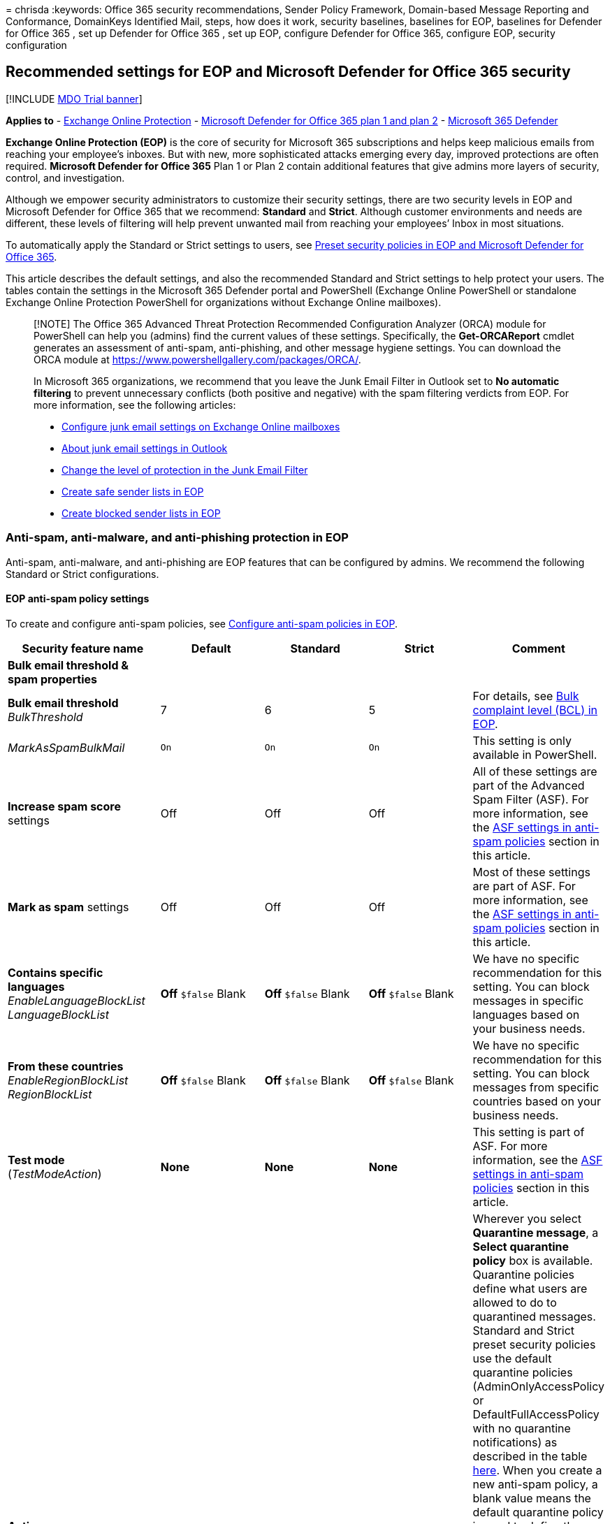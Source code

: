 = 
chrisda
:keywords: Office 365 security recommendations, Sender Policy Framework,
Domain-based Message Reporting and Conformance, DomainKeys Identified
Mail, steps, how does it work, security baselines, baselines for EOP,
baselines for Defender for Office 365 , set up Defender for Office 365 ,
set up EOP, configure Defender for Office 365, configure EOP, security
configuration

== Recommended settings for EOP and Microsoft Defender for Office 365 security

{empty}[!INCLUDE link:../includes/mdo-trial-banner.md[MDO Trial banner]]

*Applies to* - link:eop-about.md[Exchange Online Protection] -
link:defender-for-office-365.md[Microsoft Defender for Office 365 plan 1
and plan 2] - link:../defender/microsoft-365-defender.md[Microsoft 365
Defender]

*Exchange Online Protection (EOP)* is the core of security for Microsoft
365 subscriptions and helps keep malicious emails from reaching your
employee’s inboxes. But with new, more sophisticated attacks emerging
every day, improved protections are often required. *Microsoft Defender
for Office 365* Plan 1 or Plan 2 contain additional features that give
admins more layers of security, control, and investigation.

Although we empower security administrators to customize their security
settings, there are two security levels in EOP and Microsoft Defender
for Office 365 that we recommend: *Standard* and *Strict*. Although
customer environments and needs are different, these levels of filtering
will help prevent unwanted mail from reaching your employees’ Inbox in
most situations.

To automatically apply the Standard or Strict settings to users, see
link:preset-security-policies.md[Preset security policies in EOP and
Microsoft Defender for Office 365].

This article describes the default settings, and also the recommended
Standard and Strict settings to help protect your users. The tables
contain the settings in the Microsoft 365 Defender portal and PowerShell
(Exchange Online PowerShell or standalone Exchange Online Protection
PowerShell for organizations without Exchange Online mailboxes).

____
[!NOTE] The Office 365 Advanced Threat Protection Recommended
Configuration Analyzer (ORCA) module for PowerShell can help you
(admins) find the current values of these settings. Specifically, the
*Get-ORCAReport* cmdlet generates an assessment of anti-spam,
anti-phishing, and other message hygiene settings. You can download the
ORCA module at https://www.powershellgallery.com/packages/ORCA/.

In Microsoft 365 organizations, we recommend that you leave the Junk
Email Filter in Outlook set to *No automatic filtering* to prevent
unnecessary conflicts (both positive and negative) with the spam
filtering verdicts from EOP. For more information, see the following
articles:

* link:configure-junk-email-settings-on-exo-mailboxes.md[Configure junk
email settings on Exchange Online mailboxes]
* link:configure-junk-email-settings-on-exo-mailboxes.md#about-junk-email-settings-in-outlook[About
junk email settings in Outlook]
* https://support.microsoft.com/en-us/office/e89c12d8-9d61-4320-8c57-d982c8d52f6b[Change
the level of protection in the Junk Email Filter]
* link:create-safe-sender-lists-in-office-365.md[Create safe sender
lists in EOP]
* link:create-block-sender-lists-in-office-365.md[Create blocked sender
lists in EOP]
____

=== Anti-spam, anti-malware, and anti-phishing protection in EOP

Anti-spam, anti-malware, and anti-phishing are EOP features that can be
configured by admins. We recommend the following Standard or Strict
configurations.

==== EOP anti-spam policy settings

To create and configure anti-spam policies, see
link:anti-spam-policies-configure.md[Configure anti-spam policies in
EOP].

[width="100%",cols="17%,^23%,^23%,^23%,14%",options="header",]
|===
|Security feature name |Default |Standard |Strict |Comment
|*Bulk email threshold & spam properties* | | | |

|*Bulk email threshold* _BulkThreshold_ |7 |6 |5 |For details, see
link:anti-spam-bulk-complaint-level-bcl-about.md[Bulk complaint level
(BCL) in EOP].

|_MarkAsSpamBulkMail_ |`On` |`On` |`On` |This setting is only available
in PowerShell.

|*Increase spam score* settings |Off |Off |Off |All of these settings
are part of the Advanced Spam Filter (ASF). For more information, see
the link:#asf-settings-in-anti-spam-policies[ASF settings in anti-spam
policies] section in this article.

|*Mark as spam* settings |Off |Off |Off |Most of these settings are part
of ASF. For more information, see the
link:#asf-settings-in-anti-spam-policies[ASF settings in anti-spam
policies] section in this article.

|*Contains specific languages* _EnableLanguageBlockList_
_LanguageBlockList_ |*Off* `$false` Blank |*Off* `$false` Blank |*Off*
`$false` Blank |We have no specific recommendation for this setting. You
can block messages in specific languages based on your business needs.

|*From these countries* _EnableRegionBlockList_ _RegionBlockList_ |*Off*
`$false` Blank |*Off* `$false` Blank |*Off* `$false` Blank |We have no
specific recommendation for this setting. You can block messages from
specific countries based on your business needs.

|*Test mode* (_TestModeAction_) |*None* |*None* |*None* |This setting is
part of ASF. For more information, see the
link:#asf-settings-in-anti-spam-policies[ASF settings in anti-spam
policies] section in this article.

|*Actions* | | | |Wherever you select *Quarantine message*, a *Select
quarantine policy* box is available. Quarantine policies define what
users are allowed to do to quarantined messages. Standard and Strict
preset security policies use the default quarantine policies
(AdminOnlyAccessPolicy or DefaultFullAccessPolicy with no quarantine
notifications) as described in the table
link:quarantine-policies.md#step-2-assign-a-quarantine-policy-to-supported-features[here].
When you create a new anti-spam policy, a blank value means the default
quarantine policy is used to define the historical capabilities for
messages that were quarantined by that particular verdict
(AdminOnlyAccessPolicy with no quarantine notifications for *High
confidence phishing*; DefaultFullAccessPolicy with no quarantine
notifications for everything else). Admins can create and select custom
quarantine policies that define more restrictive or less restrictive
capabilities for users in the default or custom anti-spam policies. For
more information, see link:quarantine-policies.md[Quarantine policies].

|*Spam* detection action _SpamAction_ |*Move message to Junk Email
folder* `MoveToJmf` |*Move message to Junk Email folder* `MoveToJmf`
|*Quarantine message* `Quarantine` |

|*High confidence spam* detection action _HighConfidenceSpamAction_
|*Move message to Junk Email folder* `MoveToJmf` |*Quarantine message*
`Quarantine` |*Quarantine message* `Quarantine` |

|*Phishing* detection action _PhishSpamAction_ |*Move message to Junk
Email folder** `MoveToJmf` |*Quarantine message* `Quarantine`
|*Quarantine message* `Quarantine` |* The default value is *Move message
to Junk Email folder* in the default anti-spam policy and in new
anti-spam policies that you create in PowerShell. The default value is
*Quarantine message* in new anti-spam policies that you create in the
Microsoft 365 Defender portal.

|*High confidence phishing* detection action _HighConfidencePhishAction_
|*Quarantine message* `Quarantine` |*Quarantine message* `Quarantine`
|*Quarantine message* `Quarantine` |

|*Bulk* detection action _BulkSpamAction_ |*Move message to Junk Email
folder* `MoveToJmf` |*Move message to Junk Email folder* `MoveToJmf`
|*Quarantine message* `Quarantine` |

|*Retain spam in quarantine for this many days*
_QuarantineRetentionPeriod_ |15 days |30 days |30 days | This value also
affects messages that are quarantined by anti-phishing policies. For
more information, see link:quarantine-about.md[Quarantined email
messages in EOP].

|*Enable spam safety tips* _InlineSafetyTipsEnabled_ |Selected `$true`
|Selected `$true` |Selected `$true` |

|Enable zero-hour auto purge (ZAP) for phishing messages
_PhishZapEnabled_ |Selected `$true` |Selected `$true` |Selected `$true`
|

|Enable ZAP for spam messages _SpamZapEnabled_ |Selected `$true`
|Selected `$true` |Selected `$true` |

|*Allow & block list* | | | |

|Allowed senders _AllowedSenders_ |None |None |None |

|Allowed sender domains _AllowedSenderDomains_ |None |None |None |Adding
domains to the allowed senders list is a very bad idea. Attackers would
be able to send you email that would otherwise be filtered out. Use the
link:anti-spoofing-spoof-intelligence.md[spoof intelligence insight] and
the link:tenant-allow-block-list-about.md[Tenant Allow/Block List] to
review all senders who are spoofing sender email addresses in your
organization’s email domains or spoofing sender email addresses in
external domains.

|Blocked senders _BlockedSenders_ |None |None |None |

|Blocked sender domains _BlockedSenderDomains_ |None |None |None |
|===

===== ASF settings in anti-spam policies

For more information about Advanced Spam Filter (ASF) settings in
anti-spam policies, see
link:anti-spam-policies-asf-settings-about.md[Advanced Spam Filter (ASF)
settings in EOP].

[width="100%",cols="17%,^23%,^23%,^23%,14%",options="header",]
|===
|Security feature name |Default |RecommendedStandard |RecommendedStrict
|Comment
|*Image links to remote sites* _IncreaseScoreWithImageLinks_ |Off |Off
|Off |

|*Numeric IP address in URL* _IncreaseScoreWithNumericIps_ |Off |Off
|Off |

|*URL redirect to other port* _IncreaseScoreWithRedirectToOtherPort_
|Off |Off |Off |

|*Links to .biz or .info websites* _IncreaseScoreWithBizOrInfoUrls_ |Off
|Off |Off |

|*Empty messages* _MarkAsSpamEmptyMessages_ |Off |Off |Off |

|*Embed tags in HTML* _MarkAsSpamEmbedTagsInHtml_ |Off |Off |Off |

|*JavaScript or VBScript in HTML* _MarkAsSpamJavaScriptInHtml_ |Off |Off
|Off |

|*Form tags in HTML* _MarkAsSpamFormTagsInHtml_ |Off |Off |Off |

|*Frame or iframe tags in HTML* _MarkAsSpamFramesInHtml_ |Off |Off |Off
|

|*Web bugs in HTML* _MarkAsSpamWebBugsInHtml_ |Off |Off |Off |

|*Object tags in HTML* _MarkAsSpamObjectTagsInHtml_ |Off |Off |Off |

|*Sensitive words* _MarkAsSpamSensitiveWordList_ |Off |Off |Off |

|*SPF record: hard fail* _MarkAsSpamSpfRecordHardFail_ |Off |Off |Off |

|*Sender ID filtering hard fail* _MarkAsSpamFromAddressAuthFail_ |Off
|Off |Off |

|*Backscatter* _MarkAsSpamNdrBackscatter_ |Off |Off |Off |

|*Test mode* _TestModeAction_) |None |None |None |For ASF settings that
support *Test* as an action, you can configure the test mode action to
*None*, *Add default X-Header text*, or *Send Bcc message* (`None`,
`AddXHeader`, or `BccMessage`). For more information, see
link:anti-spam-policies-asf-settings-about.md#enable-disable-or-test-asf-settings[Enable&#44;
disable&#44; or test ASF settings].
|===

===== EOP outbound spam policy settings

To create and configure outbound spam policies, see
link:outbound-spam-policies-configure.md[Configure outbound spam
filtering in EOP].

For more information about the default sending limits in the service,
see
link:/office365/servicedescriptions/exchange-online-service-description/exchange-online-limits#sending-limits-1[Sending
limits].

____
[!NOTE] Outbound spam policies are not part of Standard or Strict preset
security policies. The *Standard* and *Strict* values indicate our
*recommended* values in the default outbound spam policy or custom
outbound spam policies that you create.
____

[width="100%",cols="17%,^23%,^23%,^23%,14%",options="header",]
|===
|Security feature name |Default |RecommendedStandard |RecommendedStrict
|Comment
|*Set an external message limit* _RecipientLimitExternalPerHour_ |0 |500
|400 |The default value 0 means use the service defaults.

|*Set an internal message limit* _RecipientLimitInternalPerHour_ |0
|1000 |800 |The default value 0 means use the service defaults.

|*Set a daily message limit* _RecipientLimitPerDay_ |0 |1000 |800 |The
default value 0 means use the service defaults.

|*Restriction placed on users who reach the message limit*
_ActionWhenThresholdReached_ |*Restrict the user from sending mail until
the following day* `BlockUserForToday` |*Restrict the user from sending
mail* `BlockUser` |*Restrict the user from sending mail* `BlockUser` |

|*Automatic forwarding rules* _AutoForwardingMode_ |*Automatic -
System-controlled* `Automatic` |*Automatic - System-controlled*
`Automatic` |*Automatic - System-controlled* `Automatic` |

|*Send a copy of outbound messages that exceed these limits to these
users and groups* _BccSuspiciousOutboundMail_
_BccSuspiciousOutboundAdditionalRecipients_ |Not selected `$false` Blank
|Not selected `$false` Blank |Not selected `$false` Blank |We have no
specific recommendation for this setting. This setting only works in the
default outbound spam policy. It doesn’t work in custom outbound spam
policies that you create.

|*Notify these users and groups if a sender is blocked due to sending
outbound spam* _NotifyOutboundSpam_ _NotifyOutboundSpamRecipients_ |Not
selected `$false` Blank |Not selected `$false` Blank |Not selected
`$false` Blank |The default
link:../../compliance/alert-policies.md[alert policy] named *User
restricted from sending email* already sends email notifications to
members of the *TenantAdmins* (*Global admins*) group when users are
blocked due to exceeding the limits in policy. *We strongly recommend
that you use the alert policy rather than this setting in the outbound
spam policy to notify admins and other users*. For instructions, see
link:removing-user-from-restricted-users-portal-after-spam.md#verify-the-alert-settings-for-restricted-users[Verify
the alert settings for restricted users].
|===

==== EOP anti-malware policy settings

To create and configure anti-malware policies, see
link:anti-malware-policies-configure.md[Configure anti-malware policies
in EOP].

[width="100%",cols="17%,^23%,^23%,^23%,14%",options="header",]
|===
|Security feature name |Default |Standard |Strict |Comment
|*Protection settings* | | | |

|*Enable the common attachments filter* _EnableFileFilter_ |Selected
`$true` |Selected `$true` |Selected `$true` |This setting quarantines
messages that contain attachments based on file type, regardless of the
attachment content. For the list of file types, see
link:anti-malware-protection-about.md#anti-malware-policies[Anti-malware
policies].

|Common attachment filter notifications (*When these file types are
found*) _FileTypeAction_ |*Reject the messages with a non-delivery
receipt (NDR)* `Reject` |*Reject the messages with a non-delivery
receipt (NDR)* `Reject` |*Reject the messages with a non-delivery
receipt (NDR)* `Reject` |

|*Enable zero-hour auto purge for malware* _ZapEnabled_ |Selected
`$true` |Selected `$true` |Selected `$true` |

|*Quarantine policy* |AdminOnlyAccessPolicy |AdminOnlyAccessPolicy
|AdminOnlyAccessPolicy |When you create a new anti-malware policy, a
blank value means the default quarantine policy is used to define the
historical capabilities for messages that were quarantined as malware
(AdminOnlyAccessPolicy with no quarantine notifications). Standard and
Strict preset security policies use the default quarantine policy
(AdminOnlyAccessPolicy with no quarantine notifications) as described in
the table
link:quarantine-policies.md#step-2-assign-a-quarantine-policy-to-supported-features[here].
Admins can create and select custom quarantine policies that define more
capabilities for users in the default or custom anti-malware policies.
For more information, see link:quarantine-policies.md[Quarantine
policies].

|*Admin notifications* | | | |

|*Notify an admin about undelivered messages from internal senders*
_EnableInternalSenderAdminNotifications_ _InternalSenderAdminAddress_
|Not selected `$false` |Not selected `$false` |Not selected `$false` |We
have no specific recommendation for this setting.

|*Notify an admin about undelivered messages from external senders*
_EnableExternalSenderAdminNotifications_ _ExternalSenderAdminAddress_
|Not selected `$false` |Not selected `$false` |Not selected `$false` |We
have no specific recommendation for this setting.

|*Customize notifications* | | | |We have no specific recommendations
for these settings.

|*Use customized notification text* _CustomNotifications_ |Not selected
`$false` |Not selected `$false` |Not selected `$false` |

|*From name* _CustomFromName_ |Blank `$null` |Blank `$null` |Blank
`$null` |

|*From address* _CustomFromAddress_ |Blank `$null` |Blank `$null` |Blank
`$null` |

|*Customize notifications for messages from internal senders* | | |
|These settings are used only if *Notify an admin about undelivered
messages from internal senders* is selected.

|*Subject* _CustomInternalSubject_ |Blank `$null` |Blank `$null` |Blank
`$null` |

|*Message* _CustomInternalBody_ |Blank `$null` |Blank `$null` |Blank
`$null` |

|*Customize notifications for messages from external senders* | | |
|These settings are used only if *Notify an admin about undelivered
messages from external senders* is selected.

|*Subject* _CustomExternalSubject_ |Blank `$null` |Blank `$null` |Blank
`$null` |

|*Message* _CustomExternalBody_ |Blank `$null` |Blank `$null` |Blank
`$null` |
|===

==== EOP anti-phishing policy settings

For more information about these settings, see
link:anti-phishing-policies-about.md#spoof-settings[Spoof settings]. To
configure these settings, see
link:anti-phishing-policies-eop-configure.md[Configure anti-phishing
policies in EOP].

The spoof settings are inter-related, but the *Show first contact safety
tip* setting has no dependency on spoof settings.

[width="100%",cols="17%,^23%,^23%,^23%,14%",options="header",]
|===
|Security feature name |Default |Standard |Strict |Comment
|*Phishing threshold & protection* | | | |

|*Enable spoof intelligence* _EnableSpoofIntelligence_ |Selected `$true`
|Selected `$true` |Selected `$true` |

|*Actions* | | | |

|*If message is detected as spoof* _AuthenticationFailAction_ |*Move
message to the recipients’ Junk Email folders* `MoveToJmf` |*Move
message to the recipients’ Junk Email folders* `MoveToJmf` |*Quarantine
the message* `Quarantine` |This setting applies to spoofed senders that
were automatically blocked as shown in the
link:anti-spoofing-spoof-intelligence.md[spoof intelligence insight] or
manually blocked in the link:tenant-allow-block-list-about.md[Tenant
Allow/Block List]. If you select *Quarantine the message*, an *Apply
quarantine policy* box is available to select the quarantine policy that
defines what users are allowed to do to messages that are quarantined as
spoofing. When you create a new anti-phishing policy, a blank value
means the default quarantine policy is used to define the historical
capabilities for messages that were quarantined as spoofing
(DefaultFullAccessPolicy with no quarantine notifications). Standard and
Strict preset security policies use the default quarantine policy
(DefaultFullAccessPolicy with no quarantine notifications) as described
in the table
link:quarantine-policies.md#step-2-assign-a-quarantine-policy-to-supported-features[here].
Admins can create and select custom quarantine policies that define more
restrictive or less restrictive capabilities for users in the default or
custom anti-phishing policies. For more information, see
link:quarantine-policies.md[Quarantine policies].

|*Show first contact safety tip* _EnableFirstContactSafetyTips_ |Not
selected `$false` |Not selected `$false` |Not selected `$false` |For
more information, see
link:anti-phishing-policies-about.md#first-contact-safety-tip[First
contact safety tip].

|*Show (?) for unauthenticated senders for spoof*
_EnableUnauthenticatedSender_ |Selected `$true` |Selected `$true`
|Selected `$true` |Adds a question mark (?) to the sender’s photo in
Outlook for unidentified spoofed senders. For more information, see
link:anti-phishing-policies-about.md#unauthenticated-sender-indicators[Unauthenticated
sender indicators].

|*Show ``via'' tag* _EnableViaTag_ |Selected `$true` |Selected `$true`
|Selected `$true` |Adds a via tag (chris@contoso.com via fabrikam.com)
to the From address if it’s different from the domain in the DKIM
signature or the *MAIL FROM* address. For more information, see
link:anti-phishing-policies-about.md#unauthenticated-sender-indicators[Unauthenticated
sender indicators].
|===

=== Microsoft Defender for Office 365 security

Additional security benefits come with a Microsoft Defender for Office
365 subscription. For the latest news and information, you can see
link:defender-for-office-365-whats-new.md[What’s new in Defender for
Office 365].

____
{empty}[!IMPORTANT]

* The default anti-phishing policy in Microsoft Defender for Office 365
provides link:anti-phishing-policies-about.md#spoof-settings[spoof
protection] and mailbox intelligence for all recipients. However, the
other available
link:#impersonation-settings-in-anti-phishing-policies-in-microsoft-defender-for-office-365[impersonation
protection] features and
link:#advanced-settings-in-anti-phishing-policies-in-microsoft-defender-for-office-365[advanced
settings] are not configured or enabled in the default policy. To enable
all protection features, modify the default anti-phishing policy or
create additional anti-phishing policies.
* Although there’s no default Safe Attachments policy or Safe Links
policy, the *Built-in protection* preset security policy provides Safe
Attachments protection and Safe Links protection to all recipients
(users who aren’t defined in the Standard or Strict preset security
policies or in custom Safe Attachments policies or Safe Links policies).
For more information, see link:preset-security-policies.md[Preset
security policies in EOP and Microsoft Defender for Office 365].
* link:safe-attachments-for-spo-odfb-teams-about.md[Safe Attachments for
SharePoint&#44; OneDrive&#44; and Microsoft Teams] protection and
link:safe-documents-in-e5-plus-security-about.md[Safe Documents]
protection have no dependencies on Safe Links policies.
____

If your subscription includes Microsoft Defender for Office 365 or if
you’ve purchased Defender for Office 365 as an add-on, set the following
Standard or Strict configurations.

==== Anti-phishing policy settings in Microsoft Defender for Office 365

EOP customers get basic anti-phishing as previously described, but
Defender for Office 365 includes more features and control to help
prevent, detect, and remediate against attacks. To create and configure
these policies, see
link:anti-phishing-policies-mdo-configure.md[Configure anti-phishing
policies in Defender for Office 365].

===== Advanced settings in anti-phishing policies in Microsoft Defender for Office 365

For more information about this setting, see
link:anti-phishing-policies-about.md#advanced-phishing-thresholds-in-anti-phishing-policies-in-microsoft-defender-for-office-365[Advanced
phishing thresholds in anti-phishing policies in Microsoft Defender for
Office 365]. To configure this setting, see
link:anti-phishing-policies-mdo-configure.md[Configure anti-phishing
policies in Defender for Office 365].

[width="100%",cols="17%,^23%,^23%,^23%,14%",options="header",]
|===
|Security feature name |Default |Standard |Strict |Comment
|*Phishing email threshold* _PhishThresholdLevel_ |*1 - Standard* `1`
|*3 - More aggressive* `3` |*4 - Most aggressive* `4` |
|===

===== Impersonation settings in anti-phishing policies in Microsoft Defender for Office 365

For more information about these settings, see
link:anti-phishing-policies-about.md#impersonation-settings-in-anti-phishing-policies-in-microsoft-defender-for-office-365[Impersonation
settings in anti-phishing policies in Microsoft Defender for Office
365]. To configure these settings, see
link:anti-phishing-policies-mdo-configure.md[Configure anti-phishing
policies in Defender for Office 365].

[width="100%",cols="17%,^23%,^23%,^23%,14%",options="header",]
|===
|Security feature name |Default |Standard |Strict |Comment
|*Phishing threshold & protection* | | | |

|*Enable users to protect* (impersonated user protection)
_EnableTargetedUserProtection_ _TargetedUsersToProtect_ |Not selected
`$false` none |Selected `$true` <list of users> |Selected `$true` <list
of users> |We recommend adding users (message senders) in key roles.
Internally, protected senders might be your CEO, CFO, and other senior
leaders. Externally, protected senders could include council members or
your board of directors.

|*Enable domains to protect* (impersonated domain protection) |Not
selected |Selected |Selected |

|*Include domains I own* _EnableOrganizationDomainsProtection_ |Off
`$false` |Selected `$true` |Selected `$true` |

|*Include custom domains* _EnableTargetedDomainsProtection_
_TargetedDomainsToProtect_ |Off `$false` none |Selected `$true` <list of
domains> |Selected `$true` <list of domains> |We recommend adding
domains (sender domains) that you don’t own, but you frequently interact
with.

|*Add trusted senders and domains* _ExcludedSenders_ _ExcludedDomains_
|None |None |None |Depending on your organization, we recommend adding
senders or domains that are incorrectly identified as impersonation
attempts.

|*Enable mailbox intelligence* _EnableMailboxIntelligence_ |Selected
`$true` |Selected `$true` |Selected `$true` |

|*Enable intelligence for impersonation protection*
_EnableMailboxIntelligenceProtection_ |Off `$false` |Selected `$true`
|Selected `$true` |This setting allows the specified action for
impersonation detections by mailbox intelligence.

|*Actions* | | | |Wherever you select *Quarantine the message*, a
*Select quarantine policy* box is available. Quarantine policies define
what users are allowed to do to quarantined messages. Standard and
Strict preset security policies use the default quarantine policy
(DefaultFullAccessPolicy with no quarantine notifications) as described
in the table
link:quarantine-policies.md#step-2-assign-a-quarantine-policy-to-supported-features[here].
When you create a new anti-phishing policy, a blank value means the
default quarantine policy is used to define the historical capabilities
for messages that were quarantined by that verdict
(DefaultFullAccessPolicy for all impersonation detection types). Admins
can create and select custom quarantine policies that define less
restrictive or more restrictive capabilities for users in the default or
custom anti-phishing policies. For more information, see
link:quarantine-policies.md[Quarantine policies].

|*If message is detected as an impersonated user*
_TargetedUserProtectionAction_ |*Don’t apply any action* `NoAction`
|*Quarantine the message* `Quarantine` |*Quarantine the message*
`Quarantine` |

|*If message is detected as an impersonated domain*
_TargetedDomainProtectionAction_ |*Don’t apply any action* `NoAction`
|*Quarantine the message* `Quarantine` |*Quarantine the message*
`Quarantine` |

|*If mailbox intelligence detects an impersonated user*
_MailboxIntelligenceProtectionAction_ |*Don’t apply any action*
`NoAction` |*Move message to the recipients’ Junk Email folders*
`MoveToJmf` |*Quarantine the message* `Quarantine` |

|*Show user impersonation safety tip* _EnableSimilarUsersSafetyTips_
|Off `$false` |Selected `$true` |Selected `$true` |

|*Show domain impersonation safety tip* _EnableSimilarDomainsSafetyTips_
|Off `$false` |Selected `$true` |Selected `$true` |

|*Show user impersonation unusual characters safety tip*
_EnableUnusualCharactersSafetyTips_ |Off `$false` |Selected `$true`
|Selected `$true` |
|===

===== EOP anti-phishing policy settings in Microsoft Defender for Office 365

These are the same settings that are available in
link:#eop-anti-spam-policy-settings[anti-spam policy settings in EOP].

==== Safe Attachments settings

Safe Attachments in Microsoft Defender for Office 365 includes global
settings that have no relationship to Safe Attachments policies, and
settings that are specific to each Safe Links policy. For more
information, see link:safe-attachments-about.md[Safe Attachments in
Defender for Office 365].

Although there’s no default Safe Attachments policy, the *Built-in
protection* preset security policy provides Safe Attachments protection
to all recipients (users who aren’t defined in the Standard or Strict
preset security policies or in custom Safe Attachments policies). For
more information, see link:preset-security-policies.md[Preset security
policies in EOP and Microsoft Defender for Office 365].

===== Global settings for Safe Attachments

____
[!NOTE] The global settings for Safe Attachments are set by the
*Built-in protection* preset security policy, but not by the *Standard*
or *Strict* preset security policies. Either way, admins can modify
these global Safe Attachments settings at any time.

The *Default* column shows the values before the existence of the
*Built-in protection* preset security policy. The *Built-in protection*
column shows the values that are set by the *Built-in protection* preset
security policy, which are also our recommended values.
____

To configure these settings, see
link:safe-attachments-for-spo-odfb-teams-configure.md[Turn on Safe
Attachments for SharePoint&#44; OneDrive&#44; and Microsoft Teams] and
link:safe-documents-in-e5-plus-security-about.md[Safe Documents in
Microsoft 365 E5].

In PowerShell, you use the
link:/powershell/module/exchange/set-atppolicyforo365[Set-AtpPolicyForO365]
cmdlet for these settings.

[width="100%",cols="20%,^31%,^31%,18%",options="header",]
|===
|Security feature name |Default |Built-in protection |Comment
|*Turn on Defender for Office 365 for SharePoint, OneDrive, and
Microsoft Teams* _EnableATPForSPOTeamsODB_ |Off `$false` |On `$true` |To
prevent users from downloading malicious files, see
link:safe-attachments-for-spo-odfb-teams-configure.md#step-2-recommended-use-sharepoint-online-powershell-to-prevent-users-from-downloading-malicious-files[Use
SharePoint Online PowerShell to prevent users from downloading malicious
files].

|*Turn on Safe Documents for Office clients* _EnableSafeDocs_ |Off
`$false` |On `$true` |This feature is available and meaningful only with
licenses that are not included in Defender for Office 365 (for example,
Microsoft 365 A5 or Microsoft 365 E5 Security). For more information,
see link:safe-documents-in-e5-plus-security-about.md[Safe Documents in
Microsoft 365 A5 or E5 Security].

|*Allow people to click through Protected View even if Safe Documents
identified the file as malicious* _AllowSafeDocsOpen_ |Off `$false` |Off
`$false` |This setting is related to Safe Documents.
|===

===== Safe Attachments policy settings

To configure these settings, see
link:safe-attachments-policies-configure.md[Set up Safe Attachments
policies in Defender for Office 365].

In PowerShell, you use the
link:/powershell/module/exchange/new-safeattachmentpolicy[New-SafeAttachmentPolicy]
and
link:/powershell/module/exchange/set-safelinkspolicy[Set-SafeAttachmentPolicy]
cmdlets for these settings.

____
[!NOTE] As described earlier, there is no default Safe Attachments
policy, but Safe Attachments protection is assigned to all recipients by
the link:preset-security-policies.md[*Built-in protection* preset
security policy] (users who aren’t defined in any Safe Attachments
policies).

The *Default in custom* column refers to the default values in new Safe
Attachments policies that you create. The remaining columns indicate
(unless otherwise noted) the values that are configured in the
corresponding preset security policies.
____

[width="100%",cols="13%,^19%,^19%,^19%,^19%,11%",options="header",]
|===
|Security feature name |Default in custom |Built-in protection |Standard
|Strict |Comment
|*Safe Attachments unknown malware response* _Enable_ and _Action_
|*Off* `-Enable $false` and `-Action Block` |*Block* `-Enable $true` and
`-Action Block` |*Block* `-Enable $true` and `-Action Block` |*Block*
`-Enable $true` and `-Action Block` |When the _Enable_ parameter is
$false, the value of the _Action_ parameter doesn’t matter.

|*Quarantine policy* (_QuarantineTag_) |AdminOnlyAccessPolicy
|AdminOnlyAccessPolicy |AdminOnlyAccessPolicy |AdminOnlyAccessPolicy |
Standard and Strict preset security policies use the default quarantine
policy (AdminOnlyAccessPolicy with no quarantine notifications) as
described in the table
link:quarantine-policies.md#step-2-assign-a-quarantine-policy-to-supported-features[here].
When you create a new Safe Attachments policy, a blank value means the
default quarantine policy is used to define the historical capabilities
for messages that were quarantined by Safe Attachments
(AdminOnlyAccessPolicy with no quarantine notifications). Admins can
create and select custom quarantine policies that define more
capabilities for users. For more information, see
link:quarantine-policies.md[Quarantine policies].

|*Redirect attachment with detected attachments* : *Enable redirect*
_Redirect_ _RedirectAddress_ |Not selected and no email address
specified. `-Redirect $false` _RedirectAddress_ is blank (`$null`) |Not
selected and no email address specified. `-Redirect $false`
_RedirectAddress_ is blank (`$null`) |Selected and specify an email
address. `$true` an email address |Selected and specify an email
address. `$true` an email address |Redirect messages to a security admin
for review. *Note*: This setting is not configured in the *Standard*,
*Strict*, or *Built-in protection* preset security policies. The
*Standard* and *Strict* values indicate our *recommended* values in new
Safe Attachments policies that you create.

|*Apply the Safe Attachments detection response if scanning can’t
complete (timeout or errors)* _ActionOnError_ |Selected `$true`
|Selected `$true` |Selected `$true` |Selected `$true` |
|===

==== Safe Links settings

Safe Links in Defender for Office 365 includes global settings that
apply to all users who are included in active Safe Links policies, and
settings that are specific to each Safe Links policy. For more
information, see link:safe-links-about.md[Safe Links in Defender for
Office 365].

Although there’s no default Safe Links policy, the *Built-in protection*
preset security policy provides Safe Links protection to all recipients
(users who aren’t defined in the Standard or Strict preset security
policies or in custom Safe Links policies). For more information, see
link:preset-security-policies.md[Preset security policies in EOP and
Microsoft Defender for Office 365].

===== Global settings for Safe Links

____
[!NOTE] The global settings for Safe Links are set by the *Built-in
protection* preset security policy, but not by the *Standard* or
*Strict* preset security policies. Either way, admins can modify these
global Safe Links settings at any time.

The *Default* column shows the values before the existence of the
*Built-in protection* preset security policy. The *Built-in protection*
column shows the values that are set by the *Built-in protection* preset
security policy, which are also our recommended values.
____

To configure these settings, see
link:safe-links-policies-global-settings-configure.md[Configure global
settings for Safe Links in Defender for Office 365].

In PowerShell, you use the
link:/powershell/module/exchange/set-atppolicyforo365[Set-AtpPolicyForO365]
cmdlet for these settings.

[width="100%",cols="20%,^31%,^31%,18%",options="header",]
|===
|Security feature name |Default |Built-in protection |Comment
|*Block the following URLs* _ExcludedUrls_ |Blank `$null` |Blank `$null`
|We have no specific recommendation for this setting. For more
information, see
link:safe-links-about.md#block-the-following-urls-list-for-safe-links[``Block
the following URLs'' list for Safe Links]. *Note*: You can now manage
block URL entries in the
link:tenant-allow-block-list-urls-configure.md#use-the-microsoft-365-defender-portal-to-create-block-entries-for-urls-in-the-tenant-allowblock-list[Tenant
Allow/Block List]. The ``Block the following URLs'' list is in the
process of being deprecated. We’ll attempt to migrate existing entries
from the ``Block the following URLs'' list to block URL entries in the
Tenant Allow/Block List. Messages containing the blocked URL will be
quarantined.
|===

===== Safe Links policy settings

To configure these settings, see
link:safe-links-policies-configure.md[Set up Safe Links policies in
Microsoft Defender for Office 365].

In PowerShell, you use the
link:/powershell/module/exchange/new-safelinkspolicy[New-SafeLinksPolicy]
and
link:/powershell/module/exchange/set-safelinkspolicy[Set-SafeLinksPolicy]
cmdlets for these settings.

____
[!NOTE] As described earlier, there’s no default Safe Links policy, but
Safe Links protection is assigned to all recipients by the
link:preset-security-policies.md[*Built-in protection* preset security
policy] (users who otherwise aren’t included in any Safe Links
policies).

The *Default in custom* column refers to the default values in new Safe
Links policies that you create. The remaining columns indicate (unless
otherwise noted) the values that are configured in the corresponding
preset security policies.
____

[width="100%",cols="13%,^19%,^19%,^19%,^19%,11%",options="header",]
|===
|Security feature name |Default in custom |Built-in protection |Standard
|Strict |Comment
|*URL & click protection settings* | | | | |

|*Action on potentially malicious URLs within Emails* | | | | |

|*On: Safe Links checks a list of known, malicious links when users
click links in email* _EnableSafeLinksForEmail_ |Not selected `$false`
|Selected `$true` |Selected `$true` |Selected `$true` |

|*Apply Safe Links to email messages sent within the organization*
_EnableForInternalSenders_ |Not selected `$false` |Not selected `$false`
|Selected `$true` |Selected `$true` |

|*Apply real-time URL scanning for suspicious links and links that point
to files* _ScanUrls_ |Not selected `$false` |Selected `$true` |Selected
`$true` |Selected `$true` |

|*Wait for URL scanning to complete before delivering the message*
_DeliverMessageAfterScan_ |Not selected `$false` |Selected `$true`
|Selected `$true` |Selected `$true` |

|*Do not rewrite URLs, do checks via Safe Links API only*
_DisableURLRewrite_ |Not selected `$false` |Selected `$true` |Not
selected `$false` |Not selected `$false` |

|*Do not rewrite the following URLs in email* _DoNotRewriteUrls_ |Blank
`$null` |Blank `$null` |Blank `$null` |Blank `$null` |We have no
specific recommendation for this setting. *Note*: Entries in the ``Do
not rewrite the following URLs'' list are not scanned or wrapped by Safe
Links during mail flow. Use
link:tenant-allow-block-list-urls-configure.md#use-the-microsoft-365-defender-portal-to-create-allow-entries-for-urls-in-the-submissions-portal[allow
URL entries in the Tenant Allow/Block List] so URLs are not scanned or
wrapped by Safe Links during mail flow _and_ at time of click.

|*Action for potentially malicious URLs in Microsoft Teams* | | | | |

|*On: Safe Links checks a list of known, malicious links when users
click links in Microsoft Teams* _EnableSafeLinksForTeams_ |Not selected
`$false` |Selected `$true` |Selected `$true` |Selected `$true` |

|*Action for potentially malicious URLs in Microsoft Office apps* | | |
| |

|*On: Safe Links checks a list of known, malicious links when users
click links in Microsoft Office apps* _EnableSafeLinksForOffice_
|Selected `$true` |Selected `$true` |Selected `$true` |Selected `$true`
|Use Safe Links in supported Office 365 desktop and mobile (iOS and
Android) apps. For more information, see
link:safe-links-about.md#safe-links-settings-for-office-apps[Safe Links
settings for Office apps].

|*Click protection settings* | | | | |

|*Track user clicks* _TrackClicks_ |Selected `$true` |Selected `$true`
|Selected `$true` |Selected `$true` |

|*Let users click through to the original URL* _AllowClickThrough_
|Selected `$true` |Selected `$true` |Not selected `$false` |Not selected
`$false` |Turning off this setting (setting _AllowClickThrough_ to
`$false`) prevents click through to the original URL.

|*Display the organization branding on notification and warning pages*
_EnableOrganizationBranding_ |Not selected `$false` |Not selected
`$false` |Not selected `$false` |Not selected `$false` |We have no
specific recommendation for this setting. Before you turn on this
setting, you need to follow the instructions in
link:../../admin/setup/customize-your-organization-theme.md[Customize
the Microsoft 365 theme for your organization] to upload your company
logo.

|*Notification* | | | | |

|*How would you like to notify your users?* _CustomNotificationText_
_UseTranslatedNotificationText_ |*Use the default notification text*
Blank (`$null`) `$false` |*Use the default notification text* Blank
(`$null`) `$false` |*Use the default notification text* Blank (`$null`)
`$false` |*Use the default notification text* Blank (`$null`) `$false`
|We have no specific recommendation for this setting. You can select
*Use custom notification text*
(`-CustomNotificationText "<Custom text>"`) to enter and use customized
notification text. If you specify custom text, you can also select *Use
Microsoft Translator for automatic localization*
(`-UseTranslatedNotificationText $true`) to automatically translate the
text into the user’s language.
|===

=== Related articles

* Are you looking for best practices for *Exchange mail flow rules (also
known as transport rules*)? See
link:/exchange/security-and-compliance/mail-flow-rules/configuration-best-practices[Best
practices for configuring mail flow rules in Exchange Online].
* Admins and users can submit false positives (good email marked as bad)
and false negatives (bad email allowed) to Microsoft for analysis. For
more information, see
link:submissions-report-messages-files-to-microsoft.md[Report messages
and files to Microsoft].
* Use these links for info on how to *set up* your
link:/exchange/standalone-eop/set-up-your-eop-service[EOP service], and
*configure* link:defender-for-office-365.md[Microsoft Defender for
Office 365]. Don’t forget the helpful directions in
`link:protect-against-threats.md[Protect Against Threats in Office
365]'.
* *Security baselines for Windows* can be found here:
link:/windows/security/threat-protection/windows-security-baselines#where-can-i-get-the-security-baselines[Where
can I get the security baselines?] for GPO/on-premises options, and
link:/intune/protect/security-baselines[Use security baselines to
configure Windows devices in Intune] for Intune-based security. Finally,
a comparison between Microsoft Defender for Endpoint and Microsoft
Intune security baselines is available in
link:/windows/security/threat-protection/microsoft-defender-atp/configure-machines-security-baseline#compare-the-microsoft-defender-atp-and-the-windows-intune-security-baselines[Compare
the Microsoft Defender for Endpoint and the Windows Intune security
baselines].
